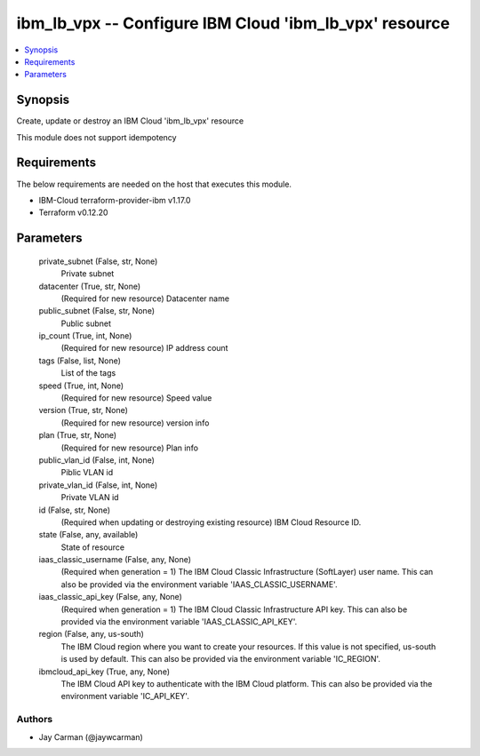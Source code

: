 
ibm_lb_vpx -- Configure IBM Cloud 'ibm_lb_vpx' resource
=======================================================

.. contents::
   :local:
   :depth: 1


Synopsis
--------

Create, update or destroy an IBM Cloud 'ibm_lb_vpx' resource

This module does not support idempotency



Requirements
------------
The below requirements are needed on the host that executes this module.

- IBM-Cloud terraform-provider-ibm v1.17.0
- Terraform v0.12.20



Parameters
----------

  private_subnet (False, str, None)
    Private subnet


  datacenter (True, str, None)
    (Required for new resource) Datacenter name


  public_subnet (False, str, None)
    Public subnet


  ip_count (True, int, None)
    (Required for new resource) IP address count


  tags (False, list, None)
    List of the tags


  speed (True, int, None)
    (Required for new resource) Speed value


  version (True, str, None)
    (Required for new resource) version info


  plan (True, str, None)
    (Required for new resource) Plan info


  public_vlan_id (False, int, None)
    Piblic VLAN id


  private_vlan_id (False, int, None)
    Private VLAN id


  id (False, str, None)
    (Required when updating or destroying existing resource) IBM Cloud Resource ID.


  state (False, any, available)
    State of resource


  iaas_classic_username (False, any, None)
    (Required when generation = 1) The IBM Cloud Classic Infrastructure (SoftLayer) user name. This can also be provided via the environment variable 'IAAS_CLASSIC_USERNAME'.


  iaas_classic_api_key (False, any, None)
    (Required when generation = 1) The IBM Cloud Classic Infrastructure API key. This can also be provided via the environment variable 'IAAS_CLASSIC_API_KEY'.


  region (False, any, us-south)
    The IBM Cloud region where you want to create your resources. If this value is not specified, us-south is used by default. This can also be provided via the environment variable 'IC_REGION'.


  ibmcloud_api_key (True, any, None)
    The IBM Cloud API key to authenticate with the IBM Cloud platform. This can also be provided via the environment variable 'IC_API_KEY'.













Authors
~~~~~~~

- Jay Carman (@jaywcarman)

